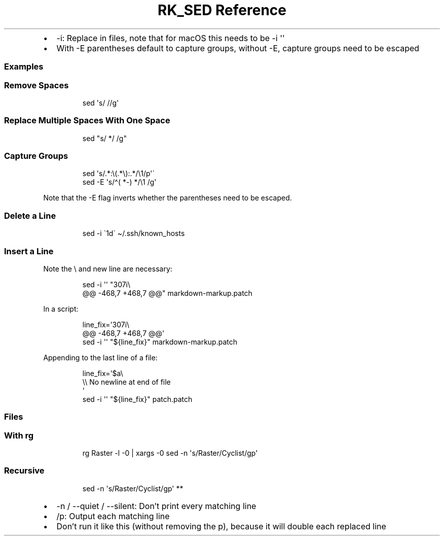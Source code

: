 .\" Automatically generated by Pandoc 3.6
.\"
.TH "RK_SED Reference" "" "" ""
.IP \[bu] 2
\f[CR]\-i\f[R]: Replace in files, note that for macOS this needs to be
\f[CR]\-i \[aq]\[aq]\f[R]
.IP \[bu] 2
With \f[CR]\-E\f[R] parentheses default to capture groups, without
\f[CR]\-E\f[R], capture groups need to be escaped
.SS Examples
.SS Remove Spaces
.IP
.EX
sed \[aq]s/ //g\[aq]
.EE
.SS Replace Multiple Spaces With One Space
.IP
.EX
sed \[dq]s/  */ /g\[dq]
.EE
.SS Capture Groups
.IP
.EX
sed \[aq]s/.*:\[rs](.*\[rs]):.*/\[rs]1/p\[aq]\[ga]
sed \-E \[aq]s/\[ha]( *\-) */\[rs]1 /g\[aq]
.EE
.PP
Note that the \f[CR]\-E\f[R] flag inverts whether the parentheses need
to be escaped.
.SS Delete a Line
.IP
.EX
sed \-i \[ga]1d\[ga] \[ti]/.ssh/known_hosts
.EE
.SS Insert a Line
Note the \f[CR]\[rs]\f[R] and new line are necessary:
.IP
.EX
sed \-i \[aq]\[aq] \[dq]307i\[rs]
\[at]\[at] \-468,7 +468,7 \[at]\[at]\[dq] markdown\-markup.patch
.EE
.PP
In a script:
.IP
.EX
line_fix=\[aq]307i\[rs]
\[at]\[at] \-468,7 +468,7 \[at]\[at]\[aq]
sed \-i \[aq]\[aq] \[dq]${line_fix}\[dq] markdown\-markup.patch
.EE
.PP
Appending to the last line of a file:
.IP
.EX
line_fix=\[aq]$a\[rs]
\[rs]\[rs] No newline at end of file
\[aq]
sed \-i \[aq]\[aq] \[dq]${line_fix}\[dq] patch.patch
.EE
.SS Files
.SS With \f[CR]rg\f[R]
.IP
.EX
rg Raster \-l \-0 | xargs \-0 sed \-n \[aq]s/Raster/Cyclist/gp\[aq]
.EE
.SS Recursive
.IP
.EX
sed \-n \[aq]s/Raster/Cyclist/gp\[aq] **
.EE
.IP \[bu] 2
\f[CR]\-n\f[R] / \f[CR]\-\-quiet\f[R] / \f[CR]\-\-silent\f[R]: Don\[cq]t
print every matching line
.IP \[bu] 2
\f[CR]/p\f[R]: Output each matching line
.IP \[bu] 2
Don\[cq]t run it like this (without removing the \f[CR]p\f[R]), because
it will double each replaced line
